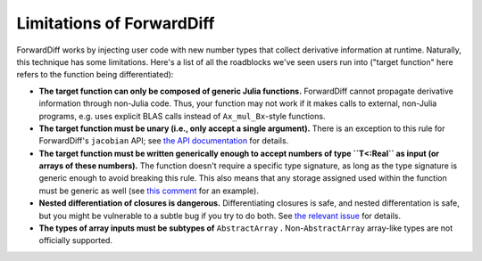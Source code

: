 Limitations of ForwardDiff
==========================

ForwardDiff works by injecting user code with new number types that collect derivative
information at runtime. Naturally, this technique has some limitations. Here's a list
of all the roadblocks we've seen users run into ("target function" here refers to the
function being differentiated):

- **The target function can only be composed of generic Julia functions.** ForwardDiff cannot propagate derivative information through non-Julia code. Thus, your function may not work if it makes calls to external, non-Julia programs, e.g. uses explicit BLAS calls instead of ``Ax_mul_Bx``-style functions.

- **The target function must be unary (i.e., only accept a single argument).** There is an exception to this rule for ForwardDiff's ``jacobian`` API; see `the API documentation <basic_api.html>`__ for details.

- **The target function must be written generically enough to accept numbers of type ``T<:Real`` as input  (or arrays of these numbers).** The function doesn't require a specific type signature, as long as the type signature is generic enough to avoid breaking this rule. This also means that any storage assigned used within the function must be generic as well (see `this comment`_ for an example).

- **Nested differentiation of closures is dangerous.** Differentiating closures is safe, and nested differentation is safe, but you might be vulnerable to a subtle bug if you try to do both. See `the relevant issue`_ for details.

- **The types of array inputs must be subtypes of** ``AbstractArray`` **.** Non-``AbstractArray`` array-like types are not officially supported.

.. _`this comment`: https://github.com/JuliaDiff/ForwardDiff.jl/issues/136#issuecomment-237941790
.. _`the relevant issue`: https://github.com/JuliaDiff/ForwardDiff.jl/issues/83
.. _`this file`: https://github.com/JuliaDiff/ForwardDiff.jl/blob/master/src/cache.jl
